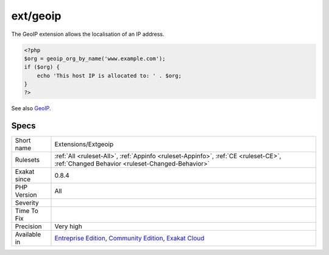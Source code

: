 .. _extensions-extgeoip:

.. _ext-geoip:

ext/geoip
+++++++++

.. meta\:\:
	:description:
		ext/geoip: Extension geoip for PHP.
	:twitter:card: summary_large_image
	:twitter:site: @exakat
	:twitter:title: ext/geoip
	:twitter:description: ext/geoip: Extension geoip for PHP
	:twitter:creator: @exakat
	:twitter:image:src: https://www.exakat.io/wp-content/uploads/2020/06/logo-exakat.png
	:og:image: https://www.exakat.io/wp-content/uploads/2020/06/logo-exakat.png
	:og:title: ext/geoip
	:og:type: article
	:og:description: Extension geoip for PHP
	:og:url: https://php-tips.readthedocs.io/en/latest/tips/Extensions/Extgeoip.html
	:og:locale: en
  Extension geoip for PHP.

The GeoIP extension allows the localisation of an IP address.

.. code-block:: php
   
   <?php
   $org = geoip_org_by_name('www.example.com');
   if ($org) {
       echo 'This host IP is allocated to: ' . $org;
   }
   ?>

See also `GeoIP <https://www.php.net/manual/en/book.geoip.php>`_.


Specs
_____

+--------------+-----------------------------------------------------------------------------------------------------------------------------------------------------------------------------------------+
| Short name   | Extensions/Extgeoip                                                                                                                                                                     |
+--------------+-----------------------------------------------------------------------------------------------------------------------------------------------------------------------------------------+
| Rulesets     | :ref:`All <ruleset-All>`, :ref:`Appinfo <ruleset-Appinfo>`, :ref:`CE <ruleset-CE>`, :ref:`Changed Behavior <ruleset-Changed-Behavior>`                                                  |
+--------------+-----------------------------------------------------------------------------------------------------------------------------------------------------------------------------------------+
| Exakat since | 0.8.4                                                                                                                                                                                   |
+--------------+-----------------------------------------------------------------------------------------------------------------------------------------------------------------------------------------+
| PHP Version  | All                                                                                                                                                                                     |
+--------------+-----------------------------------------------------------------------------------------------------------------------------------------------------------------------------------------+
| Severity     |                                                                                                                                                                                         |
+--------------+-----------------------------------------------------------------------------------------------------------------------------------------------------------------------------------------+
| Time To Fix  |                                                                                                                                                                                         |
+--------------+-----------------------------------------------------------------------------------------------------------------------------------------------------------------------------------------+
| Precision    | Very high                                                                                                                                                                               |
+--------------+-----------------------------------------------------------------------------------------------------------------------------------------------------------------------------------------+
| Available in | `Entreprise Edition <https://www.exakat.io/entreprise-edition>`_, `Community Edition <https://www.exakat.io/community-edition>`_, `Exakat Cloud <https://www.exakat.io/exakat-cloud/>`_ |
+--------------+-----------------------------------------------------------------------------------------------------------------------------------------------------------------------------------------+



